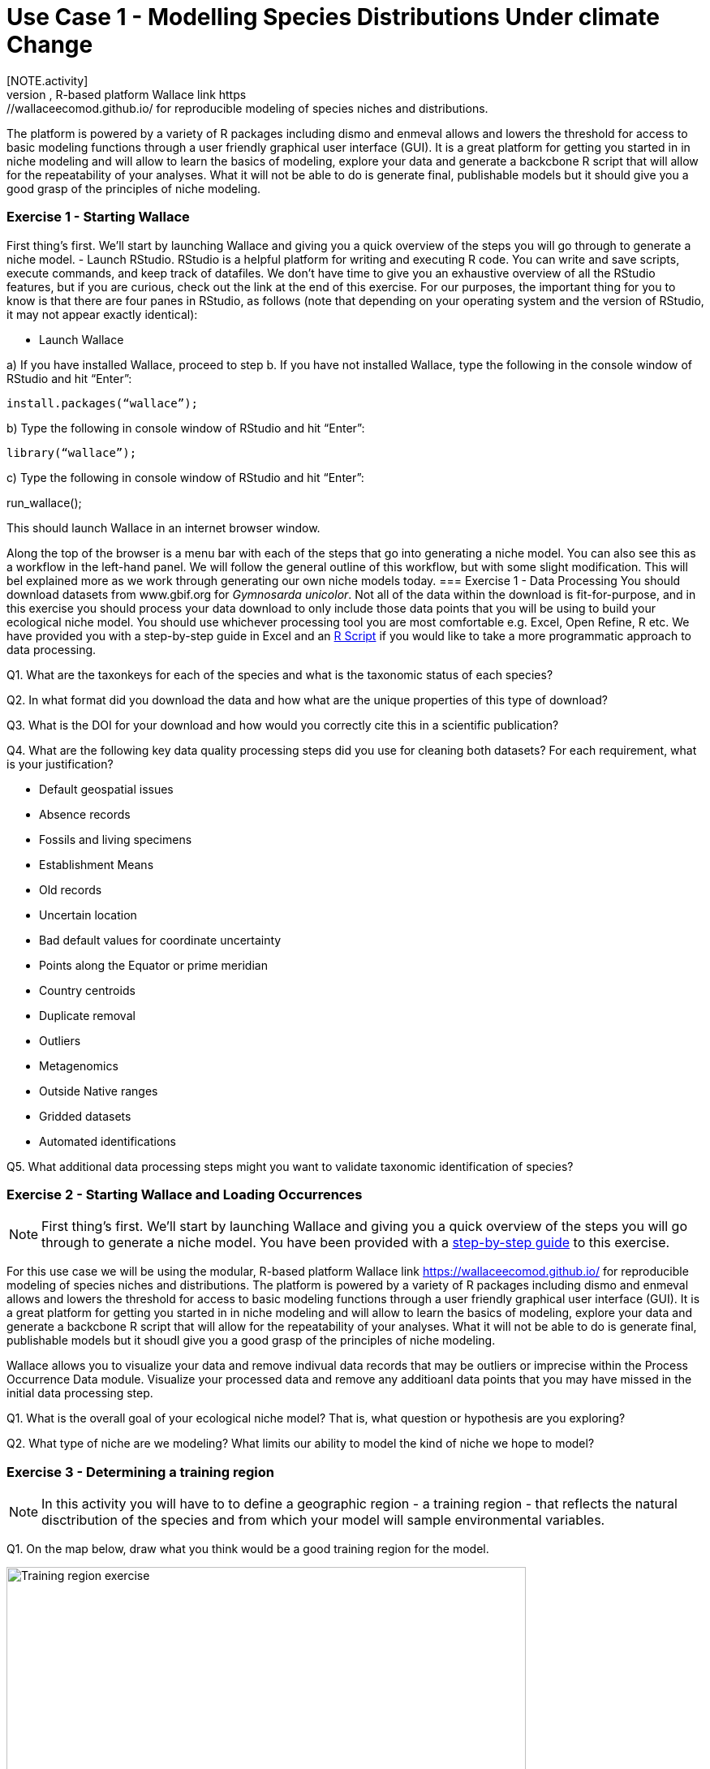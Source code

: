 [multipage-level=2]
= Use Case 1 - Modelling Species Distributions Under climate Change
[NOTE.activity]
This is a practice use case for the ecological niche modeling module developed by Dr.Hannah Owens, University of Copenhagen. For this use case, you will use the modular, R-based platform Wallace link https://wallaceecomod.github.io/ for reproducible modeling of species niches and distributions. 
The platform is powered by a variety of R packages including dismo and enmeval allows and lowers the threshold for access to basic modeling functions through a user friendly graphical user interface (GUI).
It is a great platform for getting you started in in niche modeling and will allow to learn the basics of modeling, explore your data and generate a backcbone R script that will allow for the repeatability of your analyses.  
What it will not be able to do is generate final, publishable models but it should give you a good grasp of the principles of niche modeling. 

=== Exercise 1 - Starting Wallace

First thing’s first. We’ll start by launching Wallace and giving you a quick overview of the steps you will go through to generate a niche model. 
-	Launch RStudio.     
RStudio is a helpful platform for writing and executing R code. You can write and save scripts, execute commands, and keep track of datafiles. We don’t have time to give you an exhaustive overview of all the RStudio features, but if you are curious, check out the link at the end of this exercise. For our purposes, the important thing for you to know is that there are four panes in RStudio, as follows (note that depending on your operating system and the version of RStudio, it may not appear exactly identical):



-	 Launch Wallace

a)	If you have installed Wallace, proceed to step b. If you have not installed Wallace, type the following in the console window of RStudio and hit “Enter”: 

	install.packages(“wallace”);


b)	Type the following in console window of RStudio and hit “Enter”: 

	library(“wallace”);

c)	Type the following in console window of RStudio and hit “Enter”: 
	
run_wallace();

This should launch Wallace in an internet browser window.






Along the top of the browser is a menu bar with each of the steps that go into generating a niche model. You can also see this as a workflow in the left-hand panel. We will follow the general outline of this workflow, but with some slight modification. This will bel explained more as we work through generating our own  niche models today. 
=== Exercise 1 - Data Processing
You should download  datasets from www.gbif.org for _Gymnosarda unicolor_. Not all of the data within the download is fit-for-purpose, and in this exercise you should process your data download to only include those data points that you will be using to build your ecological niche model. You should use whichever processing tool you are most comfortable e.g. Excel, Open Refine, R etc. We have provided you with a step-by-step guide in Excel and an link:../data/DU_ENM_ExampleRScript.txt[R Script,opts=download]  if you would like to take a more programmatic approach to data processing. 

Q1.  What are the taxonkeys for each of the species and what is the taxonomic status of each species?

Q2.  In what format did you download the data and how what are the unique properties of this type of download?

Q3.  What is the DOI for your download and how would you correctly cite this in a scientific publication?

Q4. What are the following key data quality processing steps did you use for cleaning both datasets?  For each requirement, what is your justification?

* Default geospatial issues
* Absence records
* Fossils and living specimens
* Establishment Means
* Old records
* Uncertain location 
* Bad default values for coordinate uncertainty
* Points along the Equator or prime meridian
* Country centroids
* Duplicate removal
* Outliers
* Metagenomics
* Outside Native ranges
* Gridded datasets
* Automated identifications

Q5. What additional data processing steps might you want to validate taxonomic identification of species?

=== Exercise 2 - Starting Wallace and Loading Occurrences
[NOTE.activity]
First thing’s first. We’ll start by launching Wallace and giving you a quick overview of the steps you will go through to generate a niche model. You have been provided with a link:../data/DU_ENM_Exercise1_Starting_Wallace.docx[step-by-step guide,opts=download] to this exercise.

For this use case we will be using the modular, R-based platform Wallace link https://wallaceecomod.github.io/ for reproducible modeling of species niches and distributions. 
The platform is powered by a variety of R packages including dismo and enmeval allows and lowers the threshold for access to basic modeling functions through a user friendly graphical user interface (GUI).
It is a great platform for getting you started in in niche modeling and will allow to learn the basics of modeling, explore your data and generate a backcbone R script that will allow for the repeatability of your analyses.  
What it will not be able to do is generate final, publishable models but it shoudl give you a good grasp of the principles of niche modeling. 

Wallace allows you to visualize your data and remove indivual data records that may be outliers or imprecise within the Process Occurrence Data module. 
Visualize your processed data and remove any additioanl data points that you may have missed in the initial data processing step. 

Q1. What is the overall goal of your ecological niche model? That is, what question or hypothesis are you exploring?

Q2. What type of niche are we modeling? What limits our ability to model the kind of niche we hope to model?


=== Exercise 3 - Determining a training region
[NOTE.activity]
In this activity you will have to to define a geographic region - a training region - that reflects the natural disctribution of the species and from which your model will sample environmental variables. 

Q1. On the map below, draw what you think would be a good training region for the model. 

image::img/web/Training_region_exercise.png[align=center,width=640,height=360]

Q2. Why did you choose this area? Is it based on where the species is known to occur, as well as areas it could access? Are there features of the species’ natural history that help inform your choice?

===  Exercise 4 - Loading environmental data and partitioning occurrence data
[NOTE.activity]
[width=100%]
[cols="1,1"]
|===
|Skills Acquired |Data Required 

a|* Process environmental data layers to within your training region
* Sample background points within your training region
* Partition a dataset for an ecological niche model
|A set of biologically-relevant environmental covariates that are minimally correlated
|=== 

Now that you know how to determine a training region, you will load your environmental data into Wallace and trim it to a training region we have made for you. Training region shapefiles are best made by creating a polygon shapefile in QGIS (or the GIS program of your choice). This is beyond the scope of this workshop, but here’s a tutorial: https://github.com/mtop/speciesgeocoder/wiki/Tutorial-for-creating-polygons-in-QGIS. We have provided you with a series of environmental variables from the MARSPEC dataset -  a set of high resolution climatic and geophysical GIS data layers for the world ocean from 1955 - 2010.  The variables have provided have been selected because they are biologically relevant and covary minimally. There is a very nice resource for distribution modeling at http://rspatial.org/sdm/; for more information on determining covariate correlations, see Chapter 4 on that website.

You have been provided with a link:../data/DU_ENM_Exercise4_Env_Data_Calibr.docx[step-by-step guide,opts=download] for this exercise.

=== Exercise 5 - Model Evaluation
[width=100%]
[cols="1,1"]
|===
|Skills Acquired |Data Required 

|Build an ecological niche model using a presence-background algorithm i.e. Maxent, Produce a set of model evaluation statistics for model selection
|None
|=== 

You have been provided with a link:../data/DU_ENM_Exercise7_Calibration.docx[step-by-step guide,opts=download] for this exercise.

As we discussed in lecture, the parameters you use in calibrating you niche model can be critical in determining the reliability of resulting model predictions.  In Wallace we do this by selecting  feature classes, which essentially set the rules for model fitting. These feature classes refer to the sorts of equations Maxent will use to try to model the data (linear equations, quadratic equations, and equations involving products). “Hinge” equations use two linear equations that “hinge” at a particular value of an explanatory variable. “Threshold” determines that above or below a particular value of a particular environmental variable, habitat is immediately no longer suitable.  Ideally, we would select a combination of linear, quadratic, and product, which tends to fit models in a more biologically realistic manner and with less overfitting than if we also include hinge and threshold methods. 

We can also select regularization multiplier and multiplier step values.  The regularization multiplier sets how closely our model fits the data that we have used.  A smaller value than the default of 1 will result in a more localized output distribution that is a closer fit to the presence records.  Overfitting the model in this way may mean that it does’t generalize well to independent data.  A larger multiplier will give a more spread out, less localized prediction.  The multiplier step value sets the intervals at which regularization multiplier will be tested.  So with multiplier values of 1-2 and a multiplier step value of 0.5, test models will be run for regularization multiplier values of 1, 1.5, and 2.

Q1. Record the AICc score for each model.

Q2. Which model performed better according to AICc

Q3. Fill in the following table with the model evaluation statistics for your model 

Q4. Based on the overall omission rate for all the bins, which model performed better? Does this match the conclusion reached using AICc?

Q5. Based on AICc and omission rate, which model do you think will be the best to continue working with?

===== Exercise 6 - Visualizing, Thresholding, and Projecting Niche Models
[width=100%]
[cols="1,1"]
|===
|Skills Acquired |Data Required 

|Evaluate the fit of a model using variable response curves, Thresholding a continuous model output into a binary model output, Project models into a new time, Identify areas of model extrapolation in model projections 
|Future predictions of climate variables
|=== 

In this exercise, you will process results from Exercise 6 to produce maps of _Gymnosarda unicolor_ suitable habitat, as well as several plots to diagnose model performance. You will also project your Rainbow tuna model into different bioclimatic conditions. You have been provided with a link:../data/DU_ENM_Exercise6_Visualize_Threshold_Project.docx[step-by-step guide,opts=download] for this exercise.

Q1. What similarities do you see across the four visualizations? What  are the major differences?

Q2. Look closely at your projected model. Based on what you know about our study species, _Gymnosarda unicolor_, do your model results make sense? Are there any areas of predicted absence or presence that are questionable? What areas? Why do you question the model prediction in these areas? 


